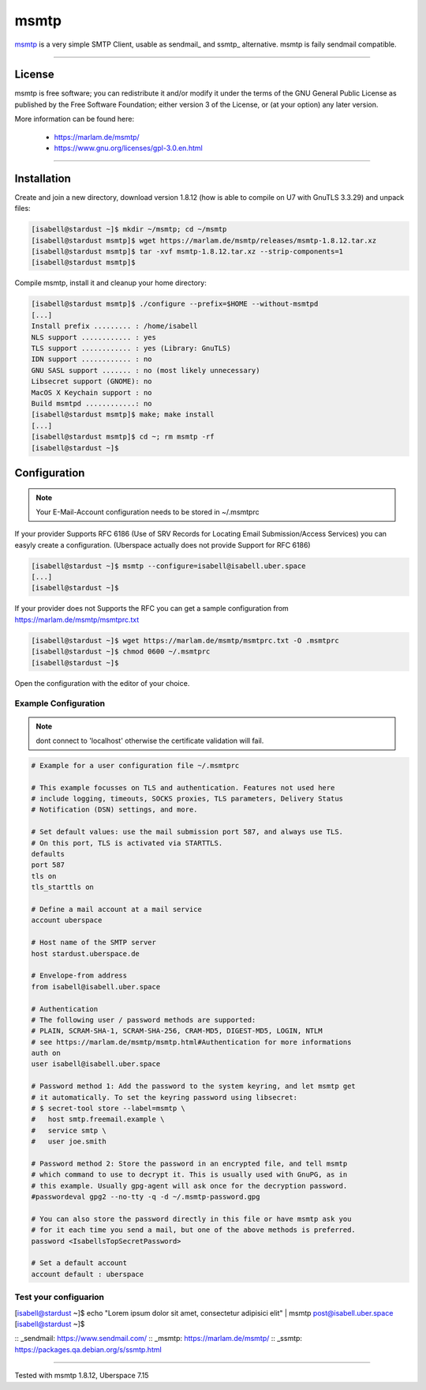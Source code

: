.. author:: CptSanifair  <https://github.com/CptSanifair>

.. tag:: mail
.. tag:: dkim
.. tag:: sendmail
.. tag:: lang-cpp


##########
msmtp
##########

.. tag_list::

msmtp_ is a very simple SMTP Client, usable as sendmail_ and ssmtp_ alternative. msmtp is faily sendmail compatible.

----

License
=======

msmtp is free software; you can redistribute it and/or modify it under the terms of the GNU General Public License as published by the Free Software Foundation; either version 3 of the License, or (at your option) any later version.

More information can be found here:

  * https://marlam.de/msmtp/
  * https://www.gnu.org/licenses/gpl-3.0.en.html

----

Installation
============

Create and join a new directory, download version 1.8.12 (how is able to compile on U7 with GnuTLS 3.3.29) and unpack files:

.. code-block:: console

  [isabell@stardust ~]$ mkdir ~/msmtp; cd ~/msmtp
  [isabell@stardust msmtp]$ wget https://marlam.de/msmtp/releases/msmtp-1.8.12.tar.xz
  [isabell@stardust msmtp]$ tar -xvf msmtp-1.8.12.tar.xz --strip-components=1
  [isabell@stardust msmtp]$


Compile msmtp, install it and cleanup your home directory:

.. code-block:: console

  [isabell@stardust msmtp]$ ./configure --prefix=$HOME --without-msmtpd
  [...]
  Install prefix ......... : /home/isabell
  NLS support ............ : yes
  TLS support ............ : yes (Library: GnuTLS)
  IDN support ............ : no
  GNU SASL support ....... : no (most likely unnecessary)
  Libsecret support (GNOME): no
  MacOS X Keychain support : no
  Build msmtpd ............: no
  [isabell@stardust msmtp]$ make; make install
  [...]
  [isabell@stardust msmtp]$ cd ~; rm msmtp -rf
  [isabell@stardust ~]$

Configuration
=============

.. note:: Your E-Mail-Account configuration needs to be stored in ~/.msmtprc


If your provider Supports RFC 6186 (Use of SRV Records for Locating Email Submission/Access Services) you can easyly create a configuration.
(Uberspace actually does not provide Support for RFC 6186)

.. code-block:: console

  [isabell@stardust ~]$ msmtp --configure=isabell@isabell.uber.space
  [...]
  [isabell@stardust ~]$


If your provider does not Supports the RFC you can get a sample configuration from https://marlam.de/msmtp/msmtprc.txt

.. code-block:: console

  [isabell@stardust ~]$ wget https://marlam.de/msmtp/msmtprc.txt -O .msmtprc
  [isabell@stardust ~]$ chmod 0600 ~/.msmtprc
  [isabell@stardust ~]$

Open the configuration with the editor of your choice.

Example Configuration
---------------------

.. note:: dont connect to 'localhost' otherwise the certificate validation will fail.

.. code-block:: console

  # Example for a user configuration file ~/.msmtprc
  
  # This example focusses on TLS and authentication. Features not used here
  # include logging, timeouts, SOCKS proxies, TLS parameters, Delivery Status
  # Notification (DSN) settings, and more.
  
  # Set default values: use the mail submission port 587, and always use TLS.
  # On this port, TLS is activated via STARTTLS.
  defaults
  port 587
  tls on
  tls_starttls on
  
  # Define a mail account at a mail service
  account uberspace
  
  # Host name of the SMTP server
  host stardust.uberspace.de
  
  # Envelope-from address
  from isabell@isabell.uber.space
  
  # Authentication
  # The following user / password methods are supported:
  # PLAIN, SCRAM-SHA-1, SCRAM-SHA-256, CRAM-MD5, DIGEST-MD5, LOGIN, NTLM
  # see https://marlam.de/msmtp/msmtp.html#Authentication for more informations
  auth on
  user isabell@isabell.uber.space
  
  # Password method 1: Add the password to the system keyring, and let msmtp get
  # it automatically. To set the keyring password using libsecret:
  # $ secret-tool store --label=msmtp \
  #   host smtp.freemail.example \
  #   service smtp \
  #   user joe.smith
  
  # Password method 2: Store the password in an encrypted file, and tell msmtp
  # which command to use to decrypt it. This is usually used with GnuPG, as in
  # this example. Usually gpg-agent will ask once for the decryption password.
  #passwordeval gpg2 --no-tty -q -d ~/.msmtp-password.gpg
  
  # You can also store the password directly in this file or have msmtp ask you
  # for it each time you send a mail, but one of the above methods is preferred.
  password <IsabellsTopSecretPassword>
  
  # Set a default account
  account default : uberspace


Test your configuarion
-------------------

.. code-block:: console

[isabell@stardust ~]$ echo "Lorem ipsum dolor sit amet, consectetur adipisici elit" | msmtp post@isabell.uber.space
[isabell@stardust ~]$


:: _sendmail: https://www.sendmail.com/
:: _msmtp: https://marlam.de/msmtp/
:: _ssmtp: https://packages.qa.debian.org/s/ssmtp.html


----

Tested with msmtp 1.8.12, Uberspace 7.15

.. author_list:: 


